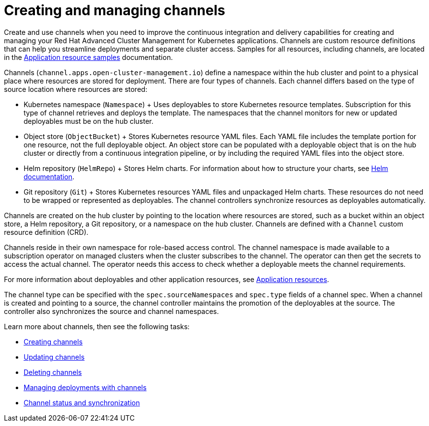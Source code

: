 [#creating-and-managing-channels]
= Creating and managing channels

Create and use channels when you need to improve the continuous integration and delivery capabilities for creating and managing your Red Hat Advanced Cluster Management for Kubernetes applications.
Channels are custom resource definitions that can help you streamline deployments and separate cluster access.
Samples for all resources, including channels, are located in the xref:../manage_applications/app_resource_samples.adoc#application-resource-samples[Application resource samples] documentation.

Channels (`channel.apps.open-cluster-management.io`) define a namespace within the hub cluster and point to a physical place where resources are stored for deployment.
There are four types of channels.
Each channel differs based on the type of source location where resources are stored:

* Kubernetes namespace (`Namespace`) + Uses deployables to store Kubernetes resource templates.
Subscription for this type of channel retrieves and deploys the template.
The namespaces that the channel monitors for new or updated deployables must be on the hub cluster.
* Object store (`ObjectBucket`) + Stores Kubernetes resource YAML files.
Each YAML file includes the template portion for one resource, not the full deployable object.
An object store can be populated with a deployable object that is on the hub cluster or directly from a continuous integration pipeline, or by including the required YAML files into the object store.
* Helm repository (`HelmRepo`) + Stores Helm charts.
For information about how to structure your charts, see https://helm.sh/docs/[Helm documentation].
* Git repository (`Git`) + Stores Kubernetes resources YAML files and unpackaged Helm charts.
These resources do not need to be wrapped or represented as deployables.
The channel controllers synchronize resources as deployables automatically.

Channels are created on the hub cluster by pointing to the location where resources are stored, such as a bucket within an object store, a Helm repository, a Git repository, or a namespace on the hub cluster.
Channels are defined with a `Channel` custom resource definition (CRD).

Channels reside in their own namespace for role-based access control.
The channel namespace is made available to a subscription operator on managed clusters when the cluster subscribes to the channel.
The operator can then get the secrets to access the actual channel.
The operator needs this access to check whether a deployable meets the channel requirements.

For more information about deployables and other application resources, see link:app_resources.md[Application resources].

The channel type can be specified with the `spec.sourceNamespaces` and `spec.type` fields of a channel spec.
When a channel is created and pointing to a source, the channel controller maintains the promotion of the deployables at the source.
The controller also synchronizes the source and channel namespaces.

Learn more about channels, then see the following tasks:

* xref:creating_channel.adoc[Creating channels] 
* xref:updating_channel.adoc[Updating channels] 
* xref:deleting_channel.adoc[Deleting channels] 
* xref:managing_deployment.adoc[Managing deployments with channels] 
* xref:channel_status.adoc[Channel status and synchronization] 
